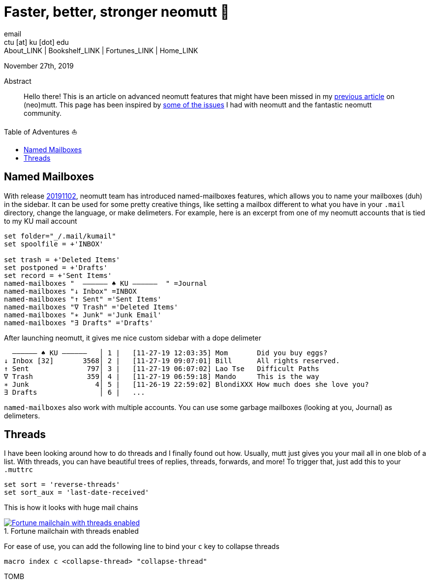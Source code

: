 = Faster, better, stronger neomutt 🐩
email <ctu [at] ku [dot] edu>
About_LINK | Bookshelf_LINK | Fortunes_LINK | Home_LINK
:toc: preamble
:toclevels: 4
:toc-title: Table of Adventures ⛵
:nofooter:
:experimental:
:figure-caption:

November 27th, 2019

[abstract]
.Abstract


Hello there! This is an article on advanced neomutt features that might
have been missed in my link:../using_mutt[previous article] on
(neo)mutt. This page has been inspired by
https://github.com/neomutt/neomutt/issues/1958[some of the issues] I had
with neomutt and the fantastic neomutt community.

== Named Mailboxes

With release https://github.com/neomutt/neomutt/tree/20191102[20191102],
neomutt team has introduced named-mailboxes features, which allows you
to name your mailboxes (duh) in the sidebar. It can be used for some
pretty creative things, like setting a mailbox different to what you
have in your `.mail` directory, change the language, or make delimeters.
For example, here is an excerpt from one of my neomutt accounts that is
tied to my KU mail account

[source,example]
----
set folder="_/.mail/kumail"
set spoolfile = +'INBOX'

set trash = +'Deleted Items'
set postponed = +'Drafts'
set record = +'Sent Items'
named-mailboxes "  ―――――― ♠ KU ――――――  " =Journal
named-mailboxes "↓ Inbox" =INBOX
named-mailboxes "↑ Sent" ='Sent Items'
named-mailboxes "∇ Trash" ='Deleted Items'
named-mailboxes "∗ Junk" ='Junk Email'
named-mailboxes "∃ Drafts" ='Drafts'
----

After launching neomutt, it gives me nice custom sidebar with a dope
delimeter

[source,example]
----
  ―――――― ♠ KU ――――――   │ 1 |   [11-27-19 12:03:35] Mom       Did you buy eggs?
↓ Inbox [32]       3568│ 2 |   [11-27-19 09:07:01] Bill      All rights reserved.
↑ Sent              797│ 3 |   [11-27-19 06:07:02] Lao Tse   Difficult Paths
∇ Trash             359│ 4 |   [11-27-19 06:59:18] Mando     This is the way
∗ Junk                4│ 5 |   [11-26-19 22:59:02] BlondiXXX How much does she love you?
∃ Drafts               │ 6 |   ...
----

`named-mailboxes` also work with multiple accounts. You can use some
garbage mailboxes (looking at you, Journal) as delimeters.

== Threads

I have been looking around how to do threads and I finally found out
how. Usually, mutt just gives you your mail all in one blob of a list.
With threads, you can have beautiful trees of replies, threads,
forwards, and more! To trigger that, just add this to your `.muttrc`

[source,example]
----
set sort = 'reverse-threads'
set sort_aux = 'last-date-received'
----

This is how it looks with huge mail chains

.Fortune mailchain with threads enabled
image::threads.png[Fortune mailchain with threads enabled, link="threads.png"]

For ease of use, you can add the following line to bind your `c` key to
collapse threads

[source,example]
----
macro index c <collapse-thread> "collapse-thread"
----
TOMB
